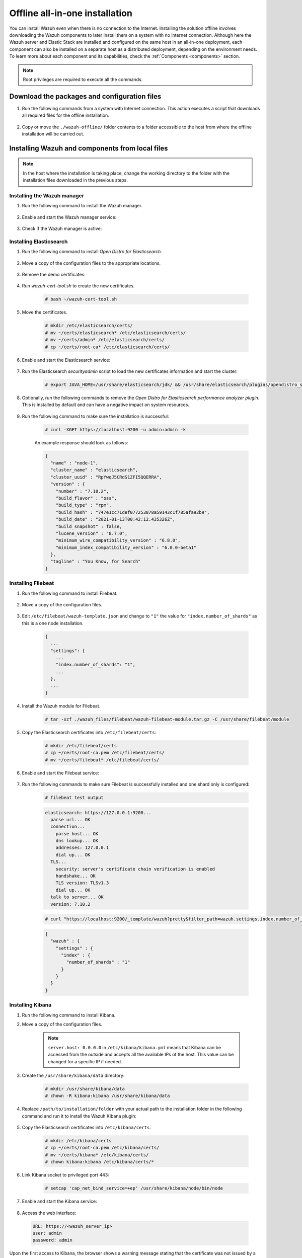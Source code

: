 .. Copyright (C) 2021 Wazuh, Inc.

.. meta::
  :description: Discover the offline step-by-step process to install Wazuh and OpenDistro components for Elasticsearch in an all-in-one deployment without connection to the internet.

Offline all-in-one installation
===============================

You can install Wazuh even when there is no connection to the Internet. Installing the solution offline involves downloading the Wazuh components to later install them on a system with no internet connection. Although here the Wazuh server and Elastic Stack are installed and configured on the same host in an all-in-one deployment, each component can also be installed on a separate host as a distributed deployment, depending on the environment needs. To learn more about each component and its capabilities, check the :ref:`Components <components>` section. 

.. note:: Root privileges are required to execute all the commands.

Download the packages and configuration files
---------------------------------------------

#. Run the following commands from a system with Internet connection. This action executes a script that downloads all required files for the offline installation.

    .. tabs::

      .. group-tab:: Yum

        .. code-block:: console
          
          # yum install -y curl
          # curl -sO https://raw.githubusercontent.com/wazuh/wazuh-documentation/4329_Write_offline_installation_guide/resources/open-distro/download-offline-installation/offline-yum-download.sh
          # bash ./offline-yum-download.sh
          
      .. group-tab:: APT

        .. code-block:: console
          
          # apt update; apt install -y curl
          # curl -sO https://raw.githubusercontent.com/wazuh/wazuh-documentation/4329_Write_offline_installation_guide/resources/open-distro/download-offline-installation/offline-apt-download.sh
          # bash ./offline-apt-download.sh

      .. group-tab:: ZYpp

        .. code-block:: console
          
          # zypper install -y curl
          # curl -sO https://raw.githubusercontent.com/wazuh/wazuh-documentation/4329_Write_offline_installation_guide/resources/open-distro/download-offline-installation/offline-zypp-download.sh
          # bash ./offline-zypp-download.sh

#. Copy or move the ``./wazuh-offline/`` folder contents to a folder accessible to the host from where the offline installation will be carried out.

..
  see the :ref:`Packages list <packages>` section. 


Installing Wazuh and components from local files
------------------------------------------------

.. note:: In the host where the installation is taking place, change the working directory to the folder with the installation files downloaded in the previous steps.

Installing the Wazuh manager
~~~~~~~~~~~~~~~~~~~~~~~~~~~~

#. Run the following command to install the Wazuh manager.

    .. tabs::

      .. group-tab:: Yum

        .. code-block:: console
        
          # yum install -y ./wazuh-packages/wazuh-manager-4.2.1-1.x86_64.rpm

      .. group-tab:: APT

        .. code-block:: console
        
          # dpkg -i ./wazuh-packages/wazuh-manager_4.2.1-1_amd64.deb

      .. group-tab:: ZYpp

        .. code-block:: console
        
          # zypper install --repo wazuh -y ./wazuh-packages/wazuh-manager-4.2.1-1.x86_64.rpm


#. Enable and start the Wazuh manager service:

    .. include:: /_templates/installations/wazuh/common/enable_wazuh_manager_service.rst

#. Check if the Wazuh manager is active: 

    .. include:: /_templates/installations/wazuh/common/check_wazuh_manager.rst    

Installing Elasticsearch
~~~~~~~~~~~~~~~~~~~~~~~~

#. Run the following command to install `Open Distro for Elasticsearch`.

    .. tabs::

      .. group-tab:: Yum

        .. code-block:: console
        
          # yum install -y ./opendistro-packages/*.rpm

      .. group-tab:: APT

        .. code-block:: console
        
          # dpkg -i ./opendistro-packages/*.deb

      .. group-tab:: ZYpp

        .. code-block:: console
        
          # zypper install --repo wazuh -y ./opendistro-packages/*.rpm


#. Move a copy of the configuration files to the appropriate locations.

    .. tabs::

      .. group-tab:: Yum

        .. code-block:: console
        
          # unalias cp
          # cp ./opendistro_files/elasticsearch/elasticsearch.yml /etc/elasticsearch/
          # cp ./opendistro_files/elasticsearch/roles.yml /usr/share/elasticsearch/plugins/opendistro_security/securityconfig/
          # cp ./opendistro_files/elasticsearch/roles_mapping.yml /usr/share/elasticsearch/plugins/opendistro_security/securityconfig/
          # cp ./opendistro_files/elasticsearch/internal_users.yml /usr/share/elasticsearch/plugins/opendistro_security/securityconfig/
          # cp ./opendistro_files/elasticsearch/wazuh-cert-tool.sh ~
          # cp ./opendistro_files/elasticsearch/instances.yml ~

      .. group-tab:: APT

        .. code-block:: console
        
          # cp ./opendistro_files/elasticsearch/elasticsearch.yml /etc/elasticsearch/
          # cp ./opendistro_files/elasticsearch/roles.yml /usr/share/elasticsearch/plugins/opendistro_security/securityconfig/
          # cp ./opendistro_files/elasticsearch/roles_mapping.yml /usr/share/elasticsearch/plugins/opendistro_security/securityconfig/
          # cp ./opendistro_files/elasticsearch/internal_users.yml /usr/share/elasticsearch/plugins/opendistro_security/securityconfig/
          # cp ./opendistro_files/elasticsearch/wazuh-cert-tool.sh ~
          # cp ./opendistro_files/elasticsearch/instances.yml ~

      .. group-tab:: ZYpp

        .. code-block:: console
        
          # cp ./opendistro_files/elasticsearch/elasticsearch.yml /etc/elasticsearch/
          # cp ./opendistro_files/elasticsearch/roles.yml /usr/share/elasticsearch/plugins/opendistro_security/securityconfig/
          # cp ./opendistro_files/elasticsearch/roles_mapping.yml /usr/share/elasticsearch/plugins/opendistro_security/securityconfig/
          # cp ./opendistro_files/elasticsearch/internal_users.yml /usr/share/elasticsearch/plugins/opendistro_security/securityconfig/
          # cp ./opendistro_files/elasticsearch/wazuh-cert-tool.sh ~
          # cp ./opendistro_files/elasticsearch/instances.yml ~

#. Remove the demo certificates:

    .. include:: /_templates/installations/elastic/common/remove_demo_certs.rst

#. Run `wazuh-cert-tool.sh` to create the new certificates.

    .. code-block:: console
    
      # bash ~/wazuh-cert-tool.sh

#. Move the certificates.

    .. code-block:: console

      # mkdir /etc/elasticsearch/certs/
      # mv ~/certs/elasticsearch* /etc/elasticsearch/certs/
      # mv ~/certs/admin* /etc/elasticsearch/certs/
      # cp ~/certs/root-ca* /etc/elasticsearch/certs/

#. Enable and start the Elasticsearch service:

    .. include:: /_templates/installations/elastic/common/enable_elasticsearch.rst

#. Run the Elasticsearch `securityadmin` script to load the new certificates information and start the cluster:

    .. code-block:: console

      # export JAVA_HOME=/usr/share/elasticsearch/jdk/ && /usr/share/elasticsearch/plugins/opendistro_security/tools/securityadmin.sh -cd /usr/share/elasticsearch/plugins/opendistro_security/securityconfig/ -nhnv -cacert /etc/elasticsearch/certs/root-ca.pem -cert /etc/elasticsearch/certs/admin.pem -key /etc/elasticsearch/certs/admin-key.pem

#. Optionally, run the following commands to remove the `Open Distro for Elasticsearch performance analyzer plugin`. This is installed by default and can have a negative impact on system resources.

    .. tabs::

      .. group-tab:: Systemd

        .. code-block:: console

          # /usr/share/elasticsearch/bin/elasticsearch-plugin remove opendistro-performance-analyzer
          # systemctl restart elasticsearch

      .. group-tab:: SysV Init

        .. code-block:: console

          # /usr/share/elasticsearch/bin/elasticsearch-plugin remove opendistro-performance-analyzer
          # service elasticsearch restart
        
#. Run the following command to make sure the installation is successful:

    .. code-block:: console

      # curl -XGET https://localhost:9200 -u admin:admin -k

    An example response should look as follows:

    .. code-block:: none
        :class: output accordion-output

        {
          "name" : "node-1",
          "cluster_name" : "elasticsearch",
          "cluster_uuid" : "RpYwqJ5CRdS1ZFI5QQERRA",
          "version" : {
            "number" : "7.10.2",
            "build_flavor" : "oss",
            "build_type" : "rpm",
            "build_hash" : "747e1cc71def077253878a59143c1f785afa92b9",
            "build_date" : "2021-01-13T00:42:12.435326Z",
            "build_snapshot" : false,
            "lucene_version" : "8.7.0",
            "minimum_wire_compatibility_version" : "6.8.0",
            "minimum_index_compatibility_version" : "6.0.0-beta1"
          },
          "tagline" : "You Know, for Search"
        }


Installing Filebeat
~~~~~~~~~~~~~~~~~~~

#. Run the following command to install Filebeat.

    .. tabs::

      .. group-tab:: Yum

        .. code-block:: console
        
          # yum install -y ./wazuh-packages/filebeat-oss-7.10.2-x86_64.rpm

      .. group-tab:: APT

        .. code-block:: console
        
          # dpkg -i ./wazuh-packages/filebeat_7.10.2_amd64.deb

      .. group-tab:: ZYpp

        .. code-block:: console
        
          # zypper install --repo wazuh -y ./wazuh-packages/filebeat-oss-7.10.2-x86_64.rpm

#. Move a copy of the configuration files.

    .. tabs::

      .. group-tab:: Yum

        .. code-block:: console
        
          # cp ./wazuh_files/filebeat/filebeat.yml /etc/filebeat/
          # cp ./wazuh_files/filebeat/wazuh-template.json /etc/filebeat/
          # chmod go+r /etc/filebeat/wazuh-template.json

      .. group-tab:: APT

        .. code-block:: console
        
          # cp ./wazuh_files/filebeat/filebeat.yml /etc/filebeat/
          # cp ./wazuh_files/filebeat/wazuh-template.json /etc/filebeat/
          # chmod go+r /etc/filebeat/wazuh-template.json

      .. group-tab:: ZYpp

        .. code-block:: console
        
          # cp ./wazuh_files/filebeat/filebeat.yml /etc/filebeat/
          # cp ./wazuh_files/filebeat/wazuh-template.json /etc/filebeat/
          # chmod go+r /etc/filebeat/wazuh-template.json

#. Edit ``/etc/filebeat/wazuh-template.json`` and change to ``"1"`` the value for ``"index.number_of_shards"`` as this is a one node installation.

    .. code-block:: none

      {
        ...
        "settings": {
          ...
          "index.number_of_shards": "1",
          ...
        },
        ...
      }      

#. Install the Wazuh module for Filebeat.

    .. code-block:: console
    
      # tar -xzf ./wazuh_files/filebeat/wazuh-filebeat-module.tar.gz -C /usr/share/filebeat/module

#. Copy the Elasticsearch certificates into ``/etc/filebeat/certs``:

    .. code-block:: console

      # mkdir /etc/filebeat/certs
      # cp ~/certs/root-ca.pem /etc/filebeat/certs/
      # mv ~/certs/filebeat* /etc/filebeat/certs/

#. Enable and start the Filebeat service:

    .. include:: /_templates/installations/elastic/common/enable_filebeat.rst


#. Run the following commands to make sure Filebeat is successfully installed and one shard only is configured:

    .. code-block:: console

      # filebeat test output

    .. code-block:: none
     :class: output accordion-output

     elasticsearch: https://127.0.0.1:9200...
       parse url... OK
       connection...
         parse host... OK
         dns lookup... OK
         addresses: 127.0.0.1
         dial up... OK
       TLS...
         security: server's certificate chain verification is enabled
         handshake... OK
         TLS version: TLSv1.3
         dial up... OK
       talk to server... OK
       version: 7.10.2

    .. code-block:: console

     # curl "https://localhost:9200/_template/wazuh?pretty&filter_path=wazuh.settings.index.number_of_shards" -k -u admin:admin

    .. code-block:: none
     :class: output accordion-output

     {
       "wazuh" : {
         "settings" : {
           "index" : {
             "number_of_shards" : "1"
           }
         }
       }
     }


Installing Kibana
~~~~~~~~~~~~~~~~~

#. Run the following command to install Kibana.

   .. tabs::

     .. group-tab:: Yum

       .. code-block:: console
       
         # yum install -y ./opendistro-kibana-packages/opendistroforelasticsearch-kibana-1.13.2-linux-x64.rpm

     .. group-tab:: APT

       .. code-block:: console
       
         # dpkg -i ./opendistro-kibana-packages/opendistroforelasticsearch-kibana_1.13.2_amd64.deb

     .. group-tab:: ZYpp

       .. code-block:: console
       
         # zypper install --repo wazuh -y ./opendistro-kibana-packages/opendistroforelasticsearch-kibana-1.13.2-linux-x64.rpm

#. Move a copy of the configuration files.

     .. tabs::

       .. group-tab:: Yum

         .. code-block:: console
         
           # cp ./opendistro_files/kibana/kibana.yml /etc/kibana/

       .. group-tab:: APT

         .. code-block:: console
         
           # cp ./opendistro_files/kibana/kibana.yml /etc/kibana/

       .. group-tab:: ZYpp

         .. code-block:: console
         
           # cp ./opendistro_files/kibana/kibana.yml /etc/kibana/

    .. note::
      ``server.host: 0.0.0.0`` in ``/etc/kibana/kibana.yml`` means that Kibana can be accessed from the outside and accepts all the available IPs of the host. This value can be changed for a specific IP if needed.
  
#. Create the ``/usr/share/kibana/data`` directory:

    .. code-block:: console
    
      # mkdir /usr/share/kibana/data
      # chown -R kibana:kibana /usr/share/kibana/data

#. Replace ``/path/to/installation/folder`` with your actual path to the installation folder in the following command and run it to install the Wazuh Kibana plugin:

    .. tabs::

      .. group-tab:: Yum

        .. code-block:: console

            # /usr/share/kibana/bin/kibana-plugin install --allow-root file:///path/to/installation/folder/wazuh_files/kibana/wazuh_kibana.zip

      .. group-tab:: APT

        .. code-block:: console

            # cd /usr/share/kibana
            # sudo -u kibana /usr/share/kibana/bin/kibana-plugin install file:///path/to/installation/folder/wazuh_files/kibana/wazuh_kibana.zip

      .. group-tab:: ZYpp

        .. code-block:: console

            # cd /usr/share/kibana
            # sudo -u kibana /usr/share/kibana/bin/kibana-plugin install file:///path/to/installation/folder/wazuh_files/kibana/wazuh_kibana.zip

#. Copy the Elasticsearch certificates into ``/etc/kibana/certs``:

    .. code-block:: console

      # mkdir /etc/kibana/certs
      # cp ~/certs/root-ca.pem /etc/kibana/certs/
      # mv ~/certs/kibana* /etc/kibana/certs/
      # chown kibana:kibana /etc/kibana/certs/*

#. Link Kibana socket to privileged port 443:

    .. code-block:: console

      # setcap 'cap_net_bind_service=+ep' /usr/share/kibana/node/bin/node

#. Enable and start the Kibana service:

    .. include:: /_templates/installations/elastic/common/enable_kibana.rst

#. Access the web interface: 

  .. code-block:: none

      URL: https://<wazuh_server_ip>
      user: admin
      password: admin

Upon the first access to Kibana, the browser shows a warning message stating that the certificate was not issued by a trusted authority. An exception can be added in the advanced options of the web browser or,  for increased security, the ``root-ca.pem`` file previously generated can be imported to the certificate manager of the browser.  Alternatively, a certificate from a trusted authority can be configured. 


.. note::  It is highly recommended to change the default passwords of Elasticsearch for the users' passwords. To perform this action, see the :ref:`Elasticsearch tuning <elastic_tuning>` section.

It is also recommended to customize the file ``/etc/elasticsearch/jvm.options`` to improve the performance of Elasticsearch. Learn more about this process in the :ref:`user manual <change_elastic_pass>`.

To uninstall all the components of the all-in-one installation, see the :ref:`uninstalling section <user_manual_uninstall_wazuh_installation_open_distro>`.

Next steps
----------

Once the Wazuh environment is ready, Wazuh agents can be installed on every endpoint to be monitored. To install the Wazuh agents and start monitoring the endpoints, see the :ref:`Wazuh agent<installation_agents>` installation section. And if you need to install them offline, you can check the appropriate agent package to download for your monitored system in the :ref:`Packages list <packages>` section.
